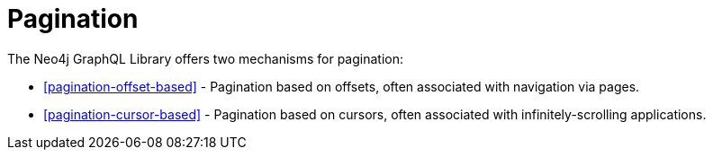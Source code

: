 [[pagination]]
= Pagination

The Neo4j GraphQL Library offers two mechanisms for pagination:

- <<pagination-offset-based>> - Pagination based on offsets, often associated with navigation via pages.
- <<pagination-cursor-based>> - Pagination based on cursors, often associated with infinitely-scrolling applications.
